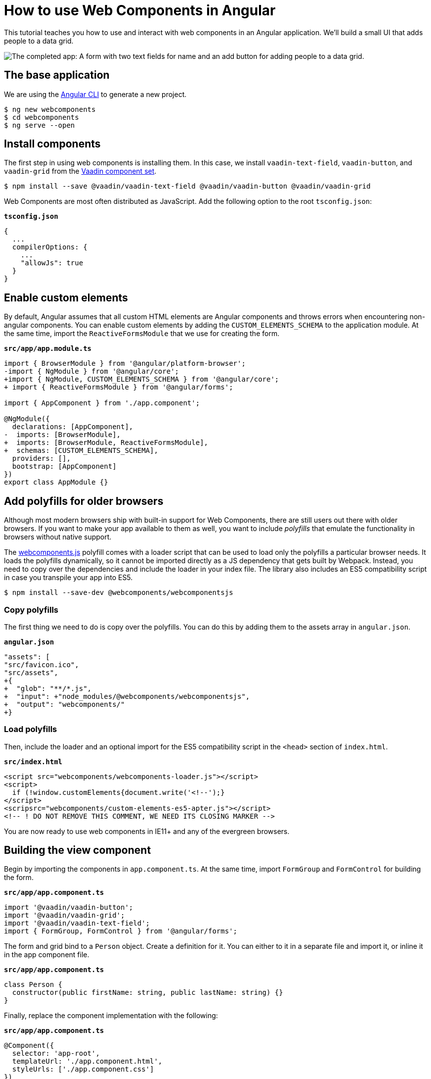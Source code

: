 = How to use Web Components in Angular

:type: text, video
:topic: frontend
:tags: webcomponents, angular
:description: Learn how to include and use Web Components in Angular
:repo: https://github.com/vaadin-learning-center/using-web-components-in-angular
:linkattrs:
:imagesdir: ./images


This tutorial teaches you how to use and interact with web components in an Angular application. We'll build a small UI that adds people to a data grid. 

image::completed-app.png[The completed app: A form with two text fields for name and an add button for adding people to a data grid.]

== The base application
We are using the https://cli.angular.io/[Angular CLI^] to generate a new project. 

[source, terminal]
----
$ ng new webcomponents
$ cd webcomponents
$ ng serve --open
----

== Install components

The first step in using web components is installing them. In this case, we install `vaadin-text-field`, `vaadin-button`, and `vaadin-grid` from the link:/components/browse[Vaadin component set]. 

[source,terminal]
$ npm install --save @vaadin/vaadin-text-field @vaadin/vaadin-button @vaadin/vaadin-grid

Web Components are most often distributed as JavaScript. Add the following option to the root `tsconfig.json`:

.`*tsconfig.json*`
[source,json]
----
{
  ...
  compilerOptions: {
    ...
    "allowJs": true
  }
}
----

== Enable custom elements
By default, Angular assumes that all custom HTML elements are Angular components and throws errors when encountering non-angular components. You can enable custom elements by adding the `CUSTOM_ELEMENTS_SCHEMA` to the application module. At the same time, import the `ReactiveFormsModule` that we use for creating the form. 

.`*src/app/app.module.ts*`
[source,diff]
----
import { BrowserModule } from '@angular/platform-browser';
-import { NgModule } from '@angular/core';
+import { NgModule, CUSTOM_ELEMENTS_SCHEMA } from '@angular/core';
+ import { ReactiveFormsModule } from '@angular/forms';

import { AppComponent } from './app.component';

@NgModule({
  declarations: [AppComponent],
-  imports: [BrowserModule],
+  imports: [BrowserModule, ReactiveFormsModule],
+  schemas: [CUSTOM_ELEMENTS_SCHEMA],
  providers: [],
  bootstrap: [AppComponent]
})
export class AppModule {}
----

== Add polyfills for older browsers
Although most modern browsers ship with built-in support for Web Components, there are still users out there with older browsers. If you want to make your app available to them as well, you want to include _polyfills_ that emulate the functionality in browsers without native support.

The https://github.com/webcomponents/webcomponentsjs[webcomponents.js^] polyfill comes with a loader script that can be used to load only the polyfills a particular browser needs. It loads the polyfills dynamically, so it cannot be imported directly as a JS dependency that gets built by Webpack. Instead, you need to copy over the dependencies and include the loader in your index file. The library also includes an ES5 compatibility script in case you transpile your app into ES5.

[source,terminal]
$ npm install --save-dev @webcomponents/webcomponentsjs

=== Copy polyfills
The first thing we need to do is copy over the polyfills. You can do this by adding them to the assets array in `angular.json`.

.`*angular.json*`
[source,diff]
----
"assets": [
"src/favicon.ico",
"src/assets",
+{
+  "glob": "**/*.js",
+  "input": +"node_modules/@webcomponents/webcomponentsjs",
+  "output": "webcomponents/"
+}
----

=== Load polyfills
Then, include the loader and an optional import for the ES5 compatibility script in the `<head>` section of `index.html`.

.`*src/index.html*`
[source,html]
----
<script src="webcomponents/webcomponents-loader.js"></script>
<script>
  if (!window.customElements{document.write('<!--');}
</script>
<scripsrc="webcomponents/custom-elements-es5-apter.js"></script>
<!-- ! DO NOT REMOVE THIS COMMENT, WE NEED ITS CLOSING MARKER -->
----

You are now ready to use web components in IE11+ and any of the evergreen browsers. 

== Building the view component
Begin by importing the components in `app.component.ts`. At the same time, import `FormGroup` and `FormControl` for building the form.

.`*src/app/app.component.ts*`
[source,typescript]
----
import '@vaadin/vaadin-button';
import '@vaadin/vaadin-grid';
import '@vaadin/vaadin-text-field';
import { FormGroup, FormControl } from '@angular/forms';
----

The form and grid bind to a `Person` object. Create a definition for it. You can either to it in a separate file and import it, or inline it in the app component file.

.`*src/app/app.component.ts*`
[source,typescript]
----
class Person {
  constructor(public firstName: string, public lastName: string) {}
}
----


Finally, replace the component implementation with the following:

.`*src/app/app.component.ts*`
[source,typescript]
----
@Component({
  selector: 'app-root',
  templateUrl: './app.component.html',
  styleUrls: ['./app.component.css']
})
export class AppComponent {
  people: Person[] = []; <1>

  form = new FormGroup({ <2>
    firstName: new FormControl(''),
    lastName: new FormControl('')
  });

  addPerson() { <3>
    this.people = [
      ...this.people,
      new Person(this.form.value.firstName, this.form.value.lastName)
    ];
    this.form.reset();
  }
}
----
<1> Array of people that should be listed in the grid
<2> A reactive FormGroup with controls for `firstName` and `lastName`
<3> When submitting the form, create a new array containing a Person object with the information in the form, then reset the form. 

== Defining the view HTML
Replace the contents of the component HTML file with the following: 

.`*src/app/app.component.html*`
[source,html]
----
<form [formGroup]="form" (ngSubmit)="addPerson()"> <1>
  <vaadin-text-field
    label="First Name"
    formControlName="firstName"
    ngDefaultControl> <2>
  </vaadin-text-field>
  <vaadin-text-field
    label="Last Name"
    formControlName="lastName"
    ngDefaultControl>
  </vaadin-text-field>
  <vaadin-button (click)="addPerson()"> Add </vaadin-button>
</form>

<vaadin-grid [items]="people"> <3>
  <vaadin-grid-column path="firstName" header="First name">
  </vaadin-grid-column>
  <vaadin-grid-column path="lastName" header="Last name"> </vaadin-grid-column>
</vaadin-grid>
----
<1> Bind the `formGroup` to the one we defined in the component, submit to the `addPerson` method.
<2> In addition to `formControlName`, add `ngDefaultControl`.
<3> Bind the people array to the `items` property on the grid.


The only difference to a standard Angular form is the use of `ngDefaultControl` on the fields to tell Angular to treat the custom fields as standard text inputs. 

TIP: `ngDefaultControl` only works for text inputs. There is a library called https://github.com/hotforfeature/origami[Origami^] that provides more comprehensive support for binding custom elements as form inputs in Angular. 

If you run the application now with `ng serve`, you should have a working application using web components. 

== Conclusion
Once you have installed polyfills for older browsers, you can use Web Components interchangeably with Angular components. For the most part, you would use Web Components as leaf node components, and Angular for views and other composite components. 
